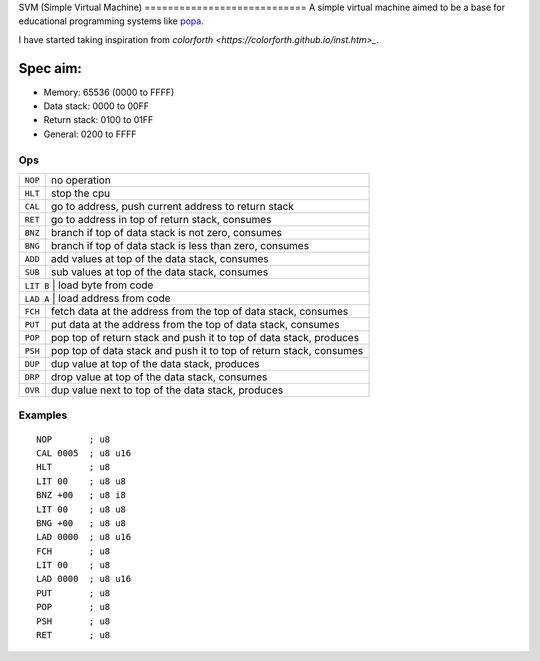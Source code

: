 SVM (Simple Virtual Machine) ============================
A simple virtual machine aimed to be a base for educational programming systems
like `popa <https://github.com/AmalIrfan/popa>`_.

I have started taking inspiration from `colorforth <https://colorforth.github.io/inst.htm>_`.

Spec aim:
---------
- Memory: 65536 (0000 to FFFF)
- Data stack: 0000 to 00FF
- Return stack: 0100 to 01FF
- General: 0200 to FFFF

Ops
^^^

+---------+--------------------------------------------------------------------+
| ``NOP`` | no operation                                                       |
+---------+--------------------------------------------------------------------+
| ``HLT`` | stop the cpu                                                       |
+---------+--------------------------------------------------------------------+
| ``CAL`` | go to address, push current address to return stack                |
+---------+--------------------------------------------------------------------+
| ``RET`` | go to address in top of return stack, consumes                     |
+---------+--------------------------------------------------------------------+
| ``BNZ`` | branch if top of data stack is not zero, consumes                  |
+---------+--------------------------------------------------------------------+
| ``BNG`` | branch if top of data stack is less than zero, consumes            |
+---------+--------------------------------------------------------------------+
| ``ADD`` | add values at top of the data stack, consumes                      |
+---------+--------------------------------------------------------------------+
| ``SUB`` | sub values at top of the data stack, consumes                      |
+---------+--------------------------------------------------------------------+
| ``LIT B`` | load byte from code                                              |
+---------+--------------------------------------------------------------------+
| ``LAD A`` | load address from code                                           |
+---------+--------------------------------------------------------------------+
| ``FCH`` | fetch data at the address from the top of data stack, consumes     |
+---------+--------------------------------------------------------------------+
| ``PUT`` | put data at the address from the top of data stack, consumes       |
+---------+--------------------------------------------------------------------+
| ``POP`` | pop top of return stack and push it to top of data stack, produces |
+---------+--------------------------------------------------------------------+
| ``PSH`` | pop top of data stack and push it to top of return stack, consumes |
+---------+--------------------------------------------------------------------+
| ``DUP`` | dup value at top of the data stack, produces                       |
+---------+--------------------------------------------------------------------+
| ``DRP`` | drop value at top of the data stack, consumes                      |
+---------+--------------------------------------------------------------------+
| ``OVR`` | dup value next to top of the data stack, produces                  |
+---------+--------------------------------------------------------------------+

Examples
^^^^^^^^

::

    NOP       ; u8
    CAL 0005  ; u8 u16
    HLT       ; u8
    LIT 00    ; u8 u8
    BNZ +00   ; u8 i8
    LIT 00    ; u8 u8
    BNG +00   ; u8 u8
    LAD 0000  ; u8 u16
    FCH       ; u8
    LIT 00    ; u8
    LAD 0000  ; u8 u16
    PUT       ; u8
    POP       ; u8
    PSH       ; u8
    RET       ; u8
